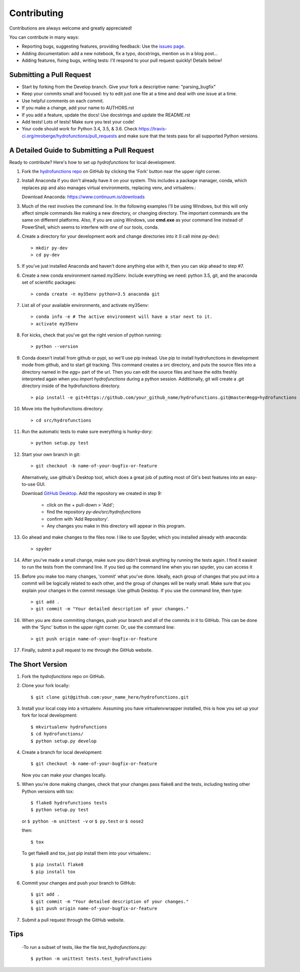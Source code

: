 .. highlight:: shell

============
Contributing
============

Contributions are always welcome and greatly appreciated!

You can contribute in many ways:

- Reporting bugs, suggesting features, providing feedback: Use the `issues page`_.
- Adding documentation: add a new notebook, fix a typo, docstrings, mention us in a blog post...
- Adding features, fixing bugs, writing tests: I'll respond to your pull request quickly! Details below!

.. _`issues page`: https://github.com/mroberge/hydrofunctions/issues

Submitting a Pull Request
-------------------------

- Start by forking from the Develop branch. Give your fork a descriptive name: "parsing_bugfix"
- Keep your commits small and focused: try to edit just one file at a time and deal
  with one issue at a time.
- Use helpful comments on each commit.
- If you make a change, add your name to AUTHORS.rst
- If you add a feature, update the docs! Use docstrings and update the README.rst
- Add tests! Lots of tests! Make sure you test your code!
- Your code should work for Python 3.4, 3.5, & 3.6. Check
  https://travis-ci.org/mroberge/hydrofunctions/pull_requests
  and make sure that the tests pass for all supported Python versions.

A Detailed Guide to Submitting a Pull Request
---------------------------------------------

Ready to contribute? Here's how to set up `hydrofunctions` for local development.

#. Fork the `hydrofunctions repo <https://github.com/mroberge/hydrofunctions>`_ on GitHub by clicking the
   'Fork' button near the upper right corner.

#. Install Anaconda if you don't already have it on your system. This includes
   a package manager, conda, which replaces pip and also manages virtual
   environments, replacing venv, and virtualenv.:

   Download Anaconda: https://www.continuum.io/downloads

#. Much of the rest involves the command line. In the following examples I'll
   be using Windows, but this will only affect simple commands like making a new
   directory, or changing directory. The important commands are the same on
   different platforms.  Also, if you are using Windows, use **cmd.exe** as your
   command line instead of PowerShell, which seems to interfere
   with one of our tools, conda.

#. Create a directory for your development work and change directories into		
   it (I call mine py-dev)::		

     > mkdir py-dev
     > cd py-dev

#. If you've just installed Anaconda and haven't done anything else with it,		
   then you can skip ahead to step #7.		

#. Create a new conda environment named `my35env`. Include everything we need:		
   python 3.5, git, and the anaconda set of scientific packages::		

    > conda create -n my35env python=3.5 anaconda git		

#. List all of your available environments, and activate my35env::	

    > conda info -e # The active environment will have a star next to it.		
    > activate my35env		

#. For kicks, check that you've got the right version of python running::

    > python --version

#. Conda doesn't install from github or pypi, so we'll use pip instead. Use pip
   to install hydrofunctions in development mode from github, and to start git
   tracking. This command creates a src directory, and puts the source files into
   a directory named in the `egg=` part of the url. Then you can edit the source
   files and have the edits freshly interpreted again when you `import
   hydrofunctions` during a python session. Additionally, git will create a `.git`
   directory inside of the hydrofunctions directory. ::	

    > pip install -e git+https://github.com/your_github_name/hydrofunctions.git@master#egg=hydrofunctions	

#. Move into the hydrofunctions directory::

    > cd src/hydrofunctions

#. Run the automatic tests to make sure everything is hunky-dory::

    > python setup.py test

#. Start your own branch in git::

    > git checkout -b name-of-your-bugfix-or-feature

   Alternatively, use github's Desktop tool, which does a great job of putting most of
   Git's best features into an easy-to-use GUI.

   Download `GitHub Desktop <https://desktop.github.com>`_.
   Add the repository we created in step 9:

        - click on the + pull-down > 'Add';
        - find the repository `py-dev/src/hydrofunctions`
        - confirm with 'Add Repository'.
        - Any changes you make in this directory will appear in this program.

#. Go ahead and make changes to the files now. I like to use Spyder, which you
   installed already with anaconda::

    > spyder

#. After you've made a small change, make sure you didn't break anything by
   running the tests again. I find it easiest to run the tests from the command
   line. If you tied up the command line when you ran spyder, you can access it

#. Before you make too many changes, 'commit' what you've done. Ideally, each
   group of changes that you put into a commit will be logically related to each		
   other, and the group of changes will be really small. Make sure that you		
   explain your changes in the commit message. Use github Desktop. If you use the		
   command line, then type::

     > git add .
     > git commit -m "Your detailed description of your changes."

#. When you are done commiting changes, push your branch and all of the
   commits in it to GitHub. This can be done with the 'Sync' button in the		
   upper right corner. Or, use the command line::

    > git push origin name-of-your-bugfix-or-feature

#. Finally, submit a pull request to me through the GitHub website.





The Short Version
-----------------

1. Fork the `hydrofunctions` repo on GitHub.
2. Clone your fork locally::

    $ git clone git@github.com:your_name_here/hydrofunctions.git

3. Install your local copy into a virtualenv. Assuming you have virtualenvwrapper installed, this is how you set up your fork for local development::

    $ mkvirtualenv hydrofunctions
    $ cd hydrofunctions/
    $ python setup.py develop

4. Create a branch for local development::

    $ git checkout -b name-of-your-bugfix-or-feature

   Now you can make your changes locally.

5. When you're done making changes, check that your changes pass flake8 and the tests, including
   testing other Python versions with tox::

       $ flake8 hydrofunctions tests
       $ python setup.py test
    
   or ``$ python -m unittest -v`` or  ``$ py.test`` or ``$ nose2``

   then::

    $ tox

   To get flake8 and tox, just pip install them into your virtualenv.::

    $ pip install flake8
    $ pip install tox

6. Commit your changes and push your branch to GitHub::

    $ git add .
    $ git commit -m "Your detailed description of your changes."
    $ git push origin name-of-your-bugfix-or-feature

7. Submit a pull request through the GitHub website.



Tips
----

 		  
 -To run a subset of tests, like the file `test_hydrofunctions.py`::


    $ python -m unittest tests.test_hydrofunctions